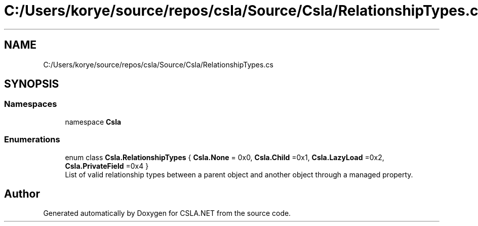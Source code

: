 .TH "C:/Users/korye/source/repos/csla/Source/Csla/RelationshipTypes.cs" 3 "Wed Jul 21 2021" "Version 5.4.2" "CSLA.NET" \" -*- nroff -*-
.ad l
.nh
.SH NAME
C:/Users/korye/source/repos/csla/Source/Csla/RelationshipTypes.cs
.SH SYNOPSIS
.br
.PP
.SS "Namespaces"

.in +1c
.ti -1c
.RI "namespace \fBCsla\fP"
.br
.in -1c
.SS "Enumerations"

.in +1c
.ti -1c
.RI "enum class \fBCsla\&.RelationshipTypes\fP { \fBCsla\&.None\fP = 0x0, \fBCsla\&.Child\fP =0x1, \fBCsla\&.LazyLoad\fP =0x2, \fBCsla\&.PrivateField\fP =0x4 }"
.br
.RI "List of valid relationship types between a parent object and another object through a managed property\&. "
.in -1c
.SH "Author"
.PP 
Generated automatically by Doxygen for CSLA\&.NET from the source code\&.
